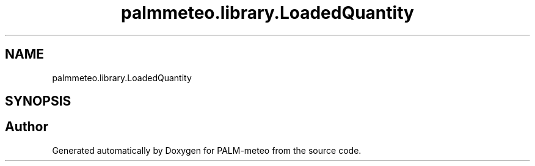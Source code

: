 .TH "palmmeteo.library.LoadedQuantity" 3 "Fri Jun 27 2025" "PALM-meteo" \" -*- nroff -*-
.ad l
.nh
.SH NAME
palmmeteo.library.LoadedQuantity
.SH SYNOPSIS
.br
.PP


.SH "Author"
.PP 
Generated automatically by Doxygen for PALM-meteo from the source code\&.
